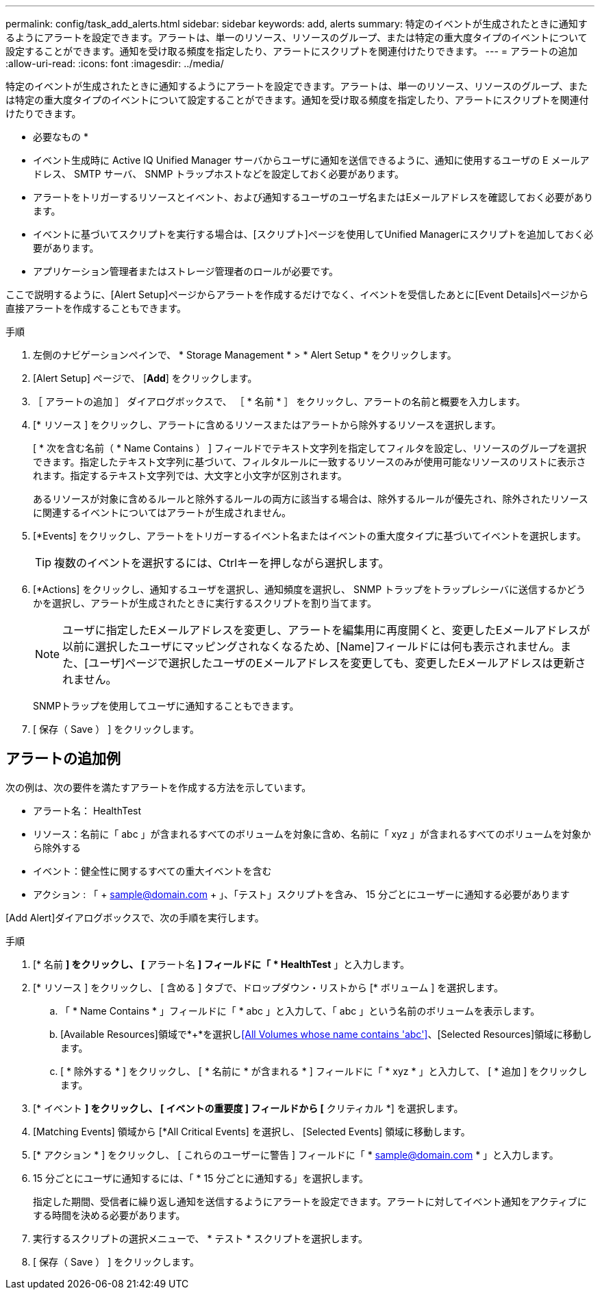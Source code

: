 ---
permalink: config/task_add_alerts.html 
sidebar: sidebar 
keywords: add, alerts 
summary: 特定のイベントが生成されたときに通知するようにアラートを設定できます。アラートは、単一のリソース、リソースのグループ、または特定の重大度タイプのイベントについて設定することができます。通知を受け取る頻度を指定したり、アラートにスクリプトを関連付けたりできます。 
---
= アラートの追加
:allow-uri-read: 
:icons: font
:imagesdir: ../media/


[role="lead"]
特定のイベントが生成されたときに通知するようにアラートを設定できます。アラートは、単一のリソース、リソースのグループ、または特定の重大度タイプのイベントについて設定することができます。通知を受け取る頻度を指定したり、アラートにスクリプトを関連付けたりできます。

* 必要なもの *

* イベント生成時に Active IQ Unified Manager サーバからユーザに通知を送信できるように、通知に使用するユーザの E メールアドレス、 SMTP サーバ、 SNMP トラップホストなどを設定しておく必要があります。
* アラートをトリガーするリソースとイベント、および通知するユーザのユーザ名またはEメールアドレスを確認しておく必要があります。
* イベントに基づいてスクリプトを実行する場合は、[スクリプト]ページを使用してUnified Managerにスクリプトを追加しておく必要があります。
* アプリケーション管理者またはストレージ管理者のロールが必要です。


ここで説明するように、[Alert Setup]ページからアラートを作成するだけでなく、イベントを受信したあとに[Event Details]ページから直接アラートを作成することもできます。

.手順
. 左側のナビゲーションペインで、 * Storage Management * > * Alert Setup * をクリックします。
. [Alert Setup] ページで、 [*Add*] をクリックします。
. ［ アラートの追加 ］ ダイアログボックスで、 ［ * 名前 * ］ をクリックし、アラートの名前と概要を入力します。
. [* リソース ] をクリックし、アラートに含めるリソースまたはアラートから除外するリソースを選択します。
+
[ * 次を含む名前（ * Name Contains ） ] フィールドでテキスト文字列を指定してフィルタを設定し、リソースのグループを選択できます。指定したテキスト文字列に基づいて、フィルタルールに一致するリソースのみが使用可能なリソースのリストに表示されます。指定するテキスト文字列では、大文字と小文字が区別されます。

+
あるリソースが対象に含めるルールと除外するルールの両方に該当する場合は、除外するルールが優先され、除外されたリソースに関連するイベントについてはアラートが生成されません。

. [*Events] をクリックし、アラートをトリガーするイベント名またはイベントの重大度タイプに基づいてイベントを選択します。
+
[TIP]
====
複数のイベントを選択するには、Ctrlキーを押しながら選択します。

====
. [*Actions] をクリックし、通知するユーザを選択し、通知頻度を選択し、 SNMP トラップをトラップレシーバに送信するかどうかを選択し、アラートが生成されたときに実行するスクリプトを割り当てます。
+
[NOTE]
====
ユーザに指定したEメールアドレスを変更し、アラートを編集用に再度開くと、変更したEメールアドレスが以前に選択したユーザにマッピングされなくなるため、[Name]フィールドには何も表示されません。また、[ユーザ]ページで選択したユーザのEメールアドレスを変更しても、変更したEメールアドレスは更新されません。

====
+
SNMPトラップを使用してユーザに通知することもできます。

. [ 保存（ Save ） ] をクリックします。




== アラートの追加例

次の例は、次の要件を満たすアラートを作成する方法を示しています。

* アラート名： HealthTest
* リソース：名前に「 abc 」が含まれるすべてのボリュームを対象に含め、名前に「 xyz 」が含まれるすべてのボリュームを対象から除外する
* イベント：健全性に関するすべての重大イベントを含む
* アクション : 「 + sample@domain.com + 」、「テスト」スクリプトを含み、 15 分ごとにユーザーに通知する必要があります


[Add Alert]ダイアログボックスで、次の手順を実行します。

.手順
. [* 名前 *] をクリックし、 [* アラート名 *] フィールドに「 * HealthTest* 」と入力します。
. [* リソース ] をクリックし、 [ 含める ] タブで、ドロップダウン・リストから [* ボリューム ] を選択します。
+
.. 「 * Name Contains * 」フィールドに「 * abc 」と入力して、「 abc 」という名前のボリュームを表示します。
.. [Available Resources]領域で*+*を選択し<<All Volumes whose name contains 'abc'>>、[Selected Resources]領域に移動します。
.. [ * 除外する * ] をクリックし、 [ * 名前に * が含まれる * ] フィールドに「 * xyz * 」と入力して、 [ * 追加 ] をクリックします。


. [* イベント *] をクリックし、 [ イベントの重要度 ] フィールドから [* クリティカル *] を選択します。
. [Matching Events] 領域から [*All Critical Events] を選択し、 [Selected Events] 領域に移動します。
. [* アクション * ] をクリックし、 [ これらのユーザーに警告 ] フィールドに「 * sample@domain.com * 」と入力します。
. 15 分ごとにユーザに通知するには、「 * 15 分ごとに通知する」を選択します。
+
指定した期間、受信者に繰り返し通知を送信するようにアラートを設定できます。アラートに対してイベント通知をアクティブにする時間を決める必要があります。

. 実行するスクリプトの選択メニューで、 * テスト * スクリプトを選択します。
. [ 保存（ Save ） ] をクリックします。

